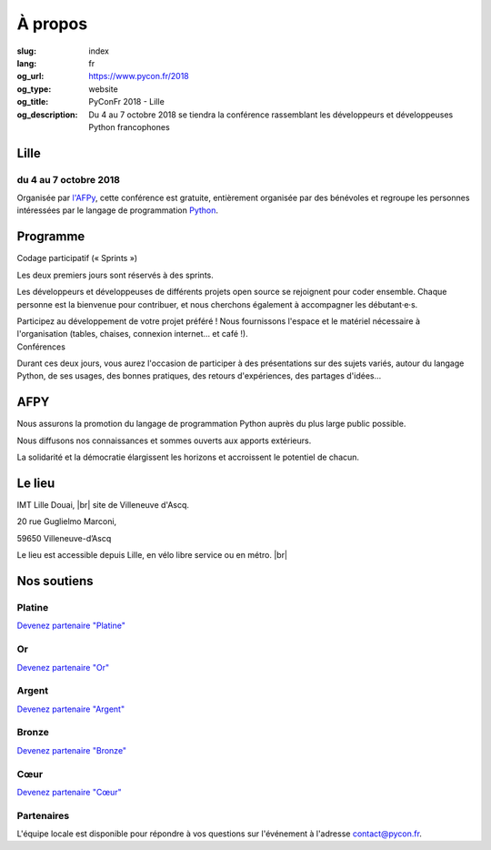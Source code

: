À propos
########

:slug: index
:lang: fr
:og_url: https://www.pycon.fr/2018
:og_type: website
:og_title: PyConFr 2018 - Lille
:og_description: Du 4 au 7 octobre 2018 se tiendra la conférence rassemblant les développeurs et développeuses Python francophones

.. :og_image: images/logo.png

.. |br| raw:: html

   <br />

Lille
=====

du 4 au 7 octobre 2018
----------------------

Organisée par `l'AFPy <http://www.afpy.org/>`_, cette conférence est gratuite,
entièrement organisée par des bénévoles et regroupe les personnes intéressées
par le langage de programmation `Python <http://www.python.org/>`_.

.. raw:: html

  <br />

  <section class="wrap-button">
    <p>
      <a class="btn-home" href="https://www.helloasso.com/associations/afpy/evenements/pyconfr-2018">Inscription obligatoire !</a>
      <a class="btn-home" href="/fr/sponsor-pyconfr">Financer PyConFr</a>
    </p>
  </section>

Programme
=========
.. container:: wrap-paragraphe

  .. container::

    Codage participatif (« Sprints »)

    Les deux premiers jours sont réservés à des sprints.

    Les développeurs et développeuses de différents projets open source se
    rejoignent pour coder ensemble. Chaque personne est la bienvenue pour
    contribuer, et nous cherchons également à accompagner les débutant·e·s.

    Participez au développement de votre projet préféré ! Nous fournissons l'espace
    et le matériel nécessaire à l'organisation (tables, chaises, connexion internet…
    et café !).

  .. container::

    Conférences

    Durant ces deux jours, vous aurez l'occasion de participer à des présentations
    sur des sujets variés, autour du langage Python, de ses usages, des bonnes
    pratiques, des retours d'expériences, des partages d'idées…

    .. image:: /images/home/snakeprog.svg

.. raw:: html

  <!-- <section class="wrap-button">
    <a class="btn" href="/index">Voir le calendrier</a>
  </section>
  -->

AFPY
====
.. container:: wrap-section-icon

  .. container::

    .. image:: /images/home/afpy/snake.svg

    Nous assurons la promotion du langage de programmation Python auprès du plus large public possible.

  .. container::

    .. image:: /images/home/afpy/know.svg

    Nous diffusons nos connaissances et sommes ouverts aux apports extérieurs.

  .. container::

    .. image:: /images/home/afpy/demos.svg

    La solidarité et la démocratie élargissent les horizons et accroissent le potentiel de chacun.

Le lieu
=======
IMT Lille Douai, |br| site de Villeneuve d'Ascq.

20 rue Guglielmo Marconi,

59650 Villeneuve-d’Ascq

Le lieu est accessible depuis Lille, en vélo libre service ou en métro. |br|

.. raw:: html

  <a class="map" href="/venue">Plus de details</a>



Nos soutiens
============

Platine
-------

.. container:: sponsors

  .. container::

    .. image:: /images/logo_sewan.png
      :height: 100px
      :width: 200px
      :alt: logo de Sewan
      :target: https://www.sewan.fr/

`Devenez partenaire "Platine" </sponsor-pyconfr>`_

Or
--

.. container:: sponsors

  .. container::

    .. image:: /images/logo_backmarket.svg
       :height: 100px
       :width: 200px
       :alt: logo de Back Market
       :target: https://www.backmarket.fr/

`Devenez partenaire "Or" </sponsor-pyconfr>`_

Argent
------
.. container:: sponsors

  .. container::

    .. image:: /images/logo_peopledoc.svg
       :height: 100px
       :width: 200px
       :alt: logo de PeopleDoc
       :target: http://www.people-doc.com/

    .. image:: /images/logo_anybox.svg
       :height: 100px
       :width: 200px
       :alt: logo de Anybox
       :target: https://anybox.fr/

    .. image:: /images/logo_makinacorpus.svg
       :height: 100px
       :width: 200px
       :alt: logo de Makina Corpus
       :target: https://makina-corpus.com/

    .. image:: /images/logo_invivoo.svg
       :height: 100px
       :width: 200px
       :alt: logo de Invivoo
       :target: http://invivoo.com/

    .. image:: /images/logo_numberly.svg
       :width: 200px
       :alt: logo de numberly
       :target: http://www.1000mercis.com/#!/careers/?lang=fr_FR

    .. image:: /images/logo_ouisncf.svg
       :width: 200px
       :alt: logo de oui.sncf
       :target: https://jobs.oui.sncf

    .. image:: /images/logo_cim.png
       :width: 200px
       :alt: logo de CIM
       :target: https://www.sa-cim.fr/

    .. image:: /images/logo_itlink.svg
       :height: 100px
       :width: 200px
       :alt: logo de IT Link
       :target: https://www.itlink.fr/fr/

    .. image:: /images/logo_ecreall.png
       :width: 200px
       :alt: logo de Ecréall
       :target: https://www.ecreall.com/

`Devenez partenaire "Argent" </sponsor-pyconfr>`_

Bronze
------
.. container:: sponsors

  .. container::

    .. image:: /images/logo_tempo.svg
       :height: 100px
       :width: 200px
       :alt: logo de TeMPO Consulting
       :target: http://www.tempo-consulting.fr/

    .. image:: /images/logo_oca.svg
       :height: 100px
       :width: 200px
       :alt: logo de Odoo Community Association
       :target: https://odoo-community.org/

    .. image:: /images/logo_nexedi.png
       :height: 100px
       :width: 200px
       :alt: logo de Nexedi
       :target: https://nexedi.com/

    .. image:: /images/logo_alwaysdata.svg
       :height: 100px
       :width: 200px
       :alt: logo de alwaysdata
       :target: https://www.alwaysdata.com/fr/

    .. image:: /images/logo_yaal.svg
       :height: 100px
       :width: 200px
       :alt: logo de Yaal
       :target: https://www.yaal.fr/

    .. image:: /images/logo_algoo.png
       :width: 200px
       :alt: logo de Algoo
       :target: https://www.algoo.fr/

    .. image:: /images/logo_b2ck.png
       :width: 200px
       :alt: logo de B2CK
       :target: https://www.b2ck.com/

`Devenez partenaire "Bronze" </sponsor-pyconfr>`_

Cœur
----


.. container:: sponsors

  .. container::

    .. image:: /images/logo_stickermule.svg
       :height: 100px
       :width: 200px
       :alt: Logo de Stickermule
       :target: https://www.stickermule.com/supports/PyConFr

`Devenez  partenaire "Cœur" </sponsor-pyconfr>`_

.. raw:: html

  <section class="wrap-button">
    <a class="btn" href="/sponsor-pyconfr">Financez nous</a>
  </section>

Partenaires
-----------

.. container:: sponsors

  .. image:: /images/logo_kozea.svg
    :height: 100px
    :width: 200px
    :alt: logo de Kozea
    :target: https://www.kozea.fr/

  .. image:: /images/logo_hashbang.svg
    :height: 100px
    :width: 200px
    :alt: logo d'Hashbang
    :target: https://hashbang.fr/

.. container:: contact

  L'équipe locale est disponible pour répondre à vos questions sur l'événement à l'adresse contact@pycon.fr.
